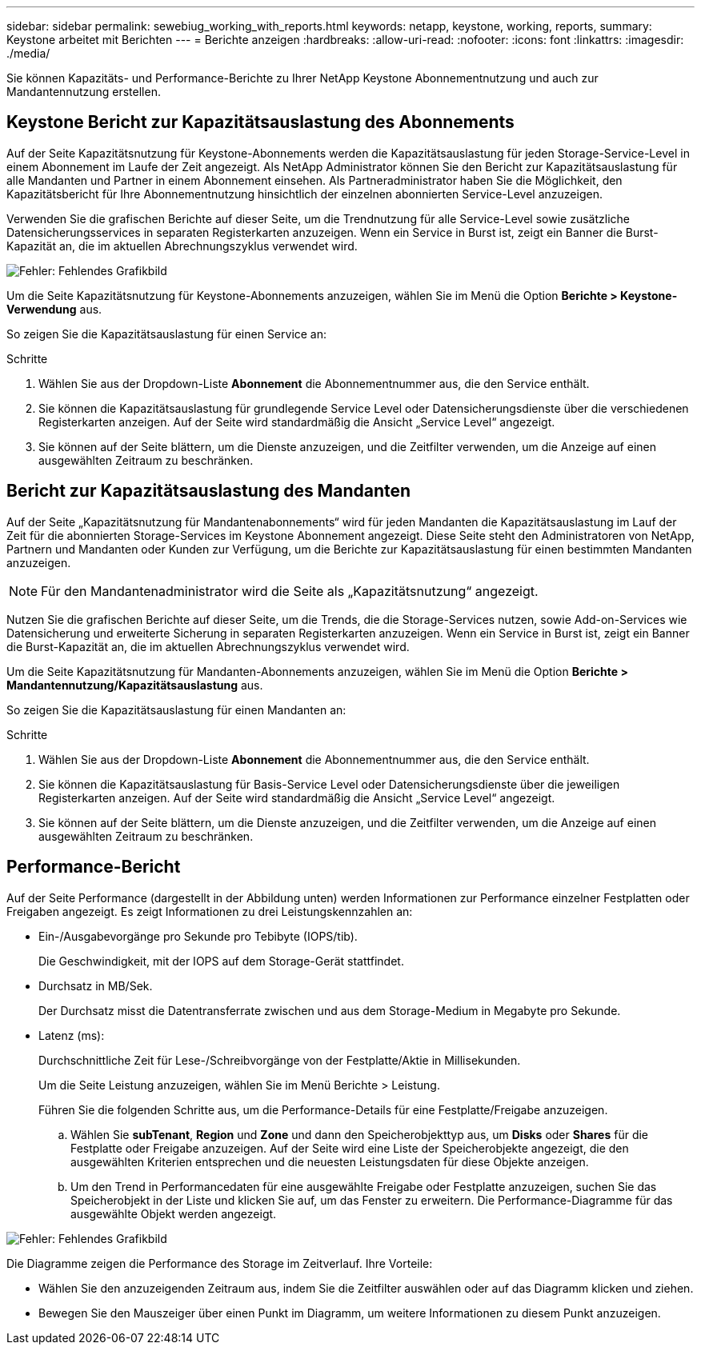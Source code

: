 ---
sidebar: sidebar 
permalink: sewebiug_working_with_reports.html 
keywords: netapp, keystone, working, reports, 
summary: Keystone arbeitet mit Berichten 
---
= Berichte anzeigen
:hardbreaks:
:allow-uri-read: 
:nofooter: 
:icons: font
:linkattrs: 
:imagesdir: ./media/


[role="lead"]
Sie können Kapazitäts- und Performance-Berichte zu Ihrer NetApp Keystone Abonnementnutzung und auch zur Mandantennutzung erstellen.



== Keystone Bericht zur Kapazitätsauslastung des Abonnements

Auf der Seite Kapazitätsnutzung für Keystone-Abonnements werden die Kapazitätsauslastung für jeden Storage-Service-Level in einem Abonnement im Laufe der Zeit angezeigt. Als NetApp Administrator können Sie den Bericht zur Kapazitätsauslastung für alle Mandanten und Partner in einem Abonnement einsehen. Als Partneradministrator haben Sie die Möglichkeit, den Kapazitätsbericht für Ihre Abonnementnutzung hinsichtlich der einzelnen abonnierten Service-Level anzuzeigen.

Verwenden Sie die grafischen Berichte auf dieser Seite, um die Trendnutzung für alle Service-Level sowie zusätzliche Datensicherungsservices in separaten Registerkarten anzuzeigen. Wenn ein Service in Burst ist, zeigt ein Banner die Burst-Kapazität an, die im aktuellen Abrechnungszyklus verwendet wird.

image:sewebiug_image33.png["Fehler: Fehlendes Grafikbild"]

Um die Seite Kapazitätsnutzung für Keystone-Abonnements anzuzeigen, wählen Sie im Menü die Option *Berichte > Keystone-Verwendung* aus.

So zeigen Sie die Kapazitätsauslastung für einen Service an:

.Schritte
. Wählen Sie aus der Dropdown-Liste *Abonnement* die Abonnementnummer aus, die den Service enthält.
. Sie können die Kapazitätsauslastung für grundlegende Service Level oder Datensicherungsdienste über die verschiedenen Registerkarten anzeigen. Auf der Seite wird standardmäßig die Ansicht „Service Level“ angezeigt.
. Sie können auf der Seite blättern, um die Dienste anzuzeigen, und die Zeitfilter verwenden, um die Anzeige auf einen ausgewählten Zeitraum zu beschränken.




== Bericht zur Kapazitätsauslastung des Mandanten

Auf der Seite „Kapazitätsnutzung für Mandantenabonnements“ wird für jeden Mandanten die Kapazitätsauslastung im Lauf der Zeit für die abonnierten Storage-Services im Keystone Abonnement angezeigt. Diese Seite steht den Administratoren von NetApp, Partnern und Mandanten oder Kunden zur Verfügung, um die Berichte zur Kapazitätsauslastung für einen bestimmten Mandanten anzuzeigen.


NOTE: Für den Mandantenadministrator wird die Seite als „Kapazitätsnutzung“ angezeigt.

Nutzen Sie die grafischen Berichte auf dieser Seite, um die Trends, die die Storage-Services nutzen, sowie Add-on-Services wie Datensicherung und erweiterte Sicherung in separaten Registerkarten anzuzeigen. Wenn ein Service in Burst ist, zeigt ein Banner die Burst-Kapazität an, die im aktuellen Abrechnungszyklus verwendet wird.

Um die Seite Kapazitätsnutzung für Mandanten-Abonnements anzuzeigen, wählen Sie im Menü die Option *Berichte > Mandantennutzung/Kapazitätsauslastung* aus.

So zeigen Sie die Kapazitätsauslastung für einen Mandanten an:

.Schritte
. Wählen Sie aus der Dropdown-Liste *Abonnement* die Abonnementnummer aus, die den Service enthält.
. Sie können die Kapazitätsauslastung für Basis-Service Level oder Datensicherungsdienste über die jeweiligen Registerkarten anzeigen. Auf der Seite wird standardmäßig die Ansicht „Service Level“ angezeigt.
. Sie können auf der Seite blättern, um die Dienste anzuzeigen, und die Zeitfilter verwenden, um die Anzeige auf einen ausgewählten Zeitraum zu beschränken.




== Performance-Bericht

Auf der Seite Performance (dargestellt in der Abbildung unten) werden Informationen zur Performance einzelner Festplatten oder Freigaben angezeigt. Es zeigt Informationen zu drei Leistungskennzahlen an:

* Ein-/Ausgabevorgänge pro Sekunde pro Tebibyte (IOPS/tib).
+
Die Geschwindigkeit, mit der IOPS auf dem Storage-Gerät stattfindet.

* Durchsatz in MB/Sek.
+
Der Durchsatz misst die Datentransferrate zwischen und aus dem Storage-Medium in Megabyte pro Sekunde.

* Latenz (ms):
+
Durchschnittliche Zeit für Lese-/Schreibvorgänge von der Festplatte/Aktie in Millisekunden.

+
Um die Seite Leistung anzuzeigen, wählen Sie im Menü Berichte > Leistung.

+
Führen Sie die folgenden Schritte aus, um die Performance-Details für eine Festplatte/Freigabe anzuzeigen.

+
.. Wählen Sie *subTenant*, *Region* und *Zone* und dann den Speicherobjekttyp aus, um *Disks* oder *Shares* für die Festplatte oder Freigabe anzuzeigen. Auf der Seite wird eine Liste der Speicherobjekte angezeigt, die den ausgewählten Kriterien entsprechen und die neuesten Leistungsdaten für diese Objekte anzeigen.
.. Um den Trend in Performancedaten für eine ausgewählte Freigabe oder Festplatte anzuzeigen, suchen Sie das Speicherobjekt in der Liste und klicken Sie auf, um das Fenster zu erweitern. Die Performance-Diagramme für das ausgewählte Objekt werden angezeigt.




image:sewebiug_image34.png["Fehler: Fehlendes Grafikbild"]

Die Diagramme zeigen die Performance des Storage im Zeitverlauf. Ihre Vorteile:

* Wählen Sie den anzuzeigenden Zeitraum aus, indem Sie die Zeitfilter auswählen oder auf das Diagramm klicken und ziehen.
* Bewegen Sie den Mauszeiger über einen Punkt im Diagramm, um weitere Informationen zu diesem Punkt anzuzeigen.

